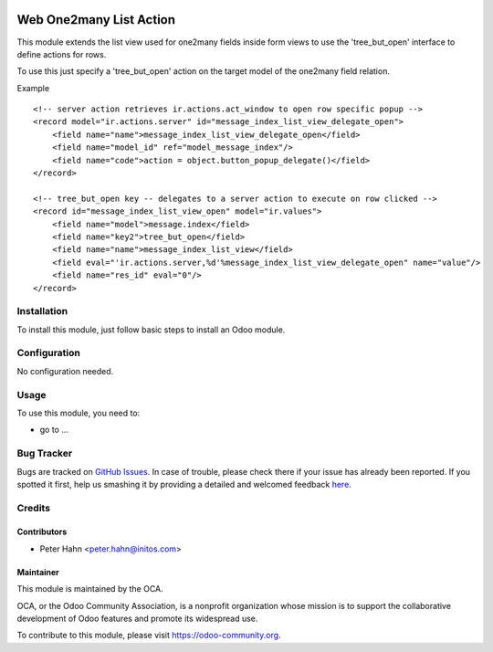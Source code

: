 .. image:: https://img.shields.io/badge/licence-AGPL--3-blue.svg
    :alt: License: AGPL-3

========================
Web One2many List Action
========================

This module extends the list view used for one2many fields inside form views to
use the 'tree_but_open' interface to define actions for rows.

To use this just specify a 'tree_but_open' action on the target model of the
one2many field relation.

Example
::

    <!-- server action retrieves ir.actions.act_window to open row specific popup -->
    <record model="ir.actions.server" id="message_index_list_view_delegate_open">
        <field name="name">message_index_list_view_delegate_open</field>
        <field name="model_id" ref="model_message_index"/>
        <field name="code">action = object.button_popup_delegate()</field>
    </record>

    <!-- tree_but_open key -- delegates to a server action to execute on row clicked -->
    <record id="message_index_list_view_open" model="ir.values">
        <field name="model">message.index</field>
        <field name="key2">tree_but_open</field>
        <field name="name">message_index_list_view</field>
        <field eval="'ir.actions.server,%d'%message_index_list_view_delegate_open" name="value"/>
        <field name="res_id" eval="0"/>
    </record>

Installation
============

To install this module, just follow basic steps to install an Odoo module.


Configuration
=============

No configuration needed.

Usage
=====

To use this module, you need to:

* go to ...

.. image:: https://odoo-community.org/website/image/ir.attachment/5784_f2813bd/datas
   :alt: Try me on Runbot
   :target: https://runbot.odoo-community.org/runbot/web/8.0

Bug Tracker
===========

Bugs are tracked on `GitHub Issues <https://github.com/OCA/web/issues>`_.
In case of trouble, please check there if your issue has already been reported.
If you spotted it first, help us smashing it by providing a detailed and welcomed feedback
`here <https://github.com/OCA/web/issues/new?body=module:web_one2many_list_actionversion:%208.0%0A%0A**Steps%20to%20reproduce**%0A-%20...%0A%0A**Current%20behavior**%0A%0A**Expected%20behavior**>`_.


Credits
=======

Contributors
------------

* Peter Hahn <peter.hahn@initos.com>

Maintainer
----------

.. image:: https://odoo-community.org/logo.png
   :alt: Odoo Community Association
   :target: https://odoo-community.org

This module is maintained by the OCA.

OCA, or the Odoo Community Association, is a nonprofit organization whose
mission is to support the collaborative development of Odoo features and
promote its widespread use.

To contribute to this module, please visit https://odoo-community.org.
